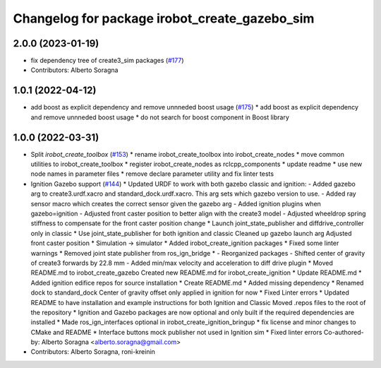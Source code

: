 ^^^^^^^^^^^^^^^^^^^^^^^^^^^^^^^^^^^^^^^^^^^^^^
Changelog for package irobot_create_gazebo_sim
^^^^^^^^^^^^^^^^^^^^^^^^^^^^^^^^^^^^^^^^^^^^^^

2.0.0 (2023-01-19)
------------------
* fix dependency tree of create3_sim packages (`#177 <https://github.com/iRobotEducation/create3_sim/issues/177>`_)
* Contributors: Alberto Soragna

1.0.1 (2022-04-12)
------------------
* add boost as explicit dependency and remove unnneded boost usage (`#175 <https://github.com/iRobotEducation/create3_sim/issues/175>`_)
  * add boost as explicit dependency and remove unnneded boost usage
  * do not search for boost component in Boost library

1.0.0 (2022-03-31)
------------------
* Split `irobot_create_toolbox` (`#153 <https://github.com/iRobotEducation/create3_sim/issues/153>`_)
  * rename irobot_create_toolbox into irobot_create_nodes
  * move common utilities to irobot_create_toolbox
  * register irobot_create_nodes as rclcpp_components
  * update readme
  * use new node names in parameter files
  * remove declare parameter utility and fix linter tests
* Ignition Gazebo support (`#144 <https://github.com/iRobotEducation/create3_sim/issues/144>`_)
  * Updated URDF to work with both gazebo classic and ignition:
  - Added gazebo arg to create3.urdf.xacro and standard_dock.urdf.xacro. This arg sets which gazebo version to use.
  - Added ray sensor macro which creates the correct sensor given the gazebo arg
  - Added ignition plugins when gazebo=ignition
  - Adjusted front caster position to better align with the create3 model
  - Adjusted wheeldrop spring stiffness to compensate for the front caster position change
  * Launch joint_state_publisher and diffdrive_controller only in classic
  * Use joint_state_publisher for both ignition and classic
  Cleaned up gazebo launch arg
  Adjusted front caster position
  * Simulation -> simulator
  * Added irobot_create_ignition packages
  * Fixed some linter warnings
  * Removed joint state publisher from ros_ign_bridge
  * - Reorganized packages
  - Shifted center of gravity of create3 forwards by 22.8 mm
  - Added min/max velocity and acceleration to diff drive plugin
  * Moved README.md to irobot_create_gazebo
  Created new README.md for irobot_create_ignition
  * Update README.md
  * Added ignition edifice repos for source installation
  * Create README.md
  * Added missing dependency
  * Renamed dock to standard_dock
  Center of gravity offset only applied in ignition for now
  * Fixed Linter errors
  * Updated README to have installation and example instructions for both Ignition and Classic
  Moved .repos files to the root of the repository
  * Ignition and Gazebo packages are now optional and only built if the required dependencies are installed
  * Made ros_ign_interfaces optional in irobot_create_ignition_bringup
  * fix license and minor changes to CMake and README
  * Interface buttons mock publisher not used in Ignition sim
  * Fixed linter errors
  Co-authored-by: Alberto Soragna <alberto.soragna@gmail.com>
* Contributors: Alberto Soragna, roni-kreinin
